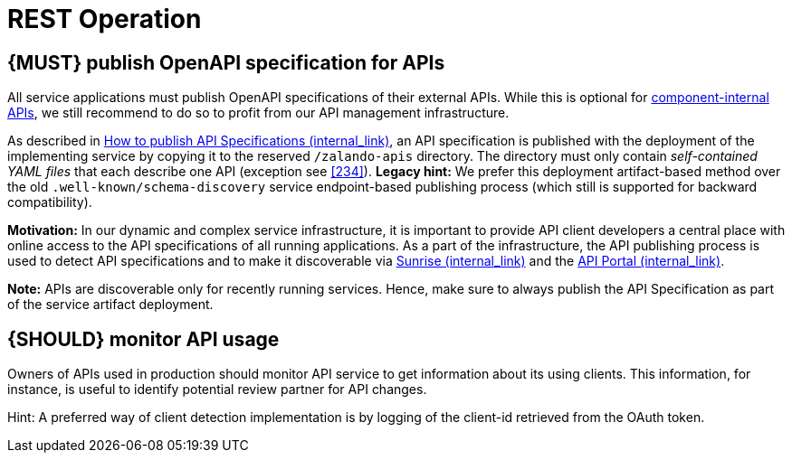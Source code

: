 [[api-operation]]
= REST Operation


[#192]
== {MUST} publish OpenAPI specification for APIs

All service applications must publish OpenAPI specifications of their external
APIs. While this is optional for <<219, component-internal APIs>>, we still 
recommend to do so to profit from our API management infrastructure.

As described in https://cloud.docs.zalando.net/howtos/api-publishing/[How to publish API Specifications (internal_link)], 
an API specification is published with the deployment of the implementing service 
by copying it to the reserved `/zalando-apis` directory. The directory must only 
contain _self-contained YAML files_ that each describe one API (exception see <<234>>). 
*Legacy hint:* We prefer this deployment artifact-based method over the old
`.well-known/schema-discovery` service endpoint-based publishing process
(which still is supported for backward compatibility).

*Motivation:* In our dynamic and complex service infrastructure, it is important
to provide API client developers a central place with online access to the API
specifications of all running applications. As a part of the infrastructure,
the API publishing process is used to detect API specifications and to make it 
discoverable via 
https://sunrise.zalando.net/apis?group=all[Sunrise (internal_link)] and the 
https://apis.zalando.net/[API Portal (internal_link)].

*Note:* APIs are discoverable only for recently running services. Hence, make sure 
to always publish the API Specification as part of the service artifact deployment. 


[#193]
== {SHOULD} monitor API usage

Owners of APIs used in production should monitor API service to get
information about its using clients. This information, for instance, is
useful to identify potential review partner for API changes.

Hint: A preferred way of client detection implementation is by logging
of the client-id retrieved from the OAuth token.
